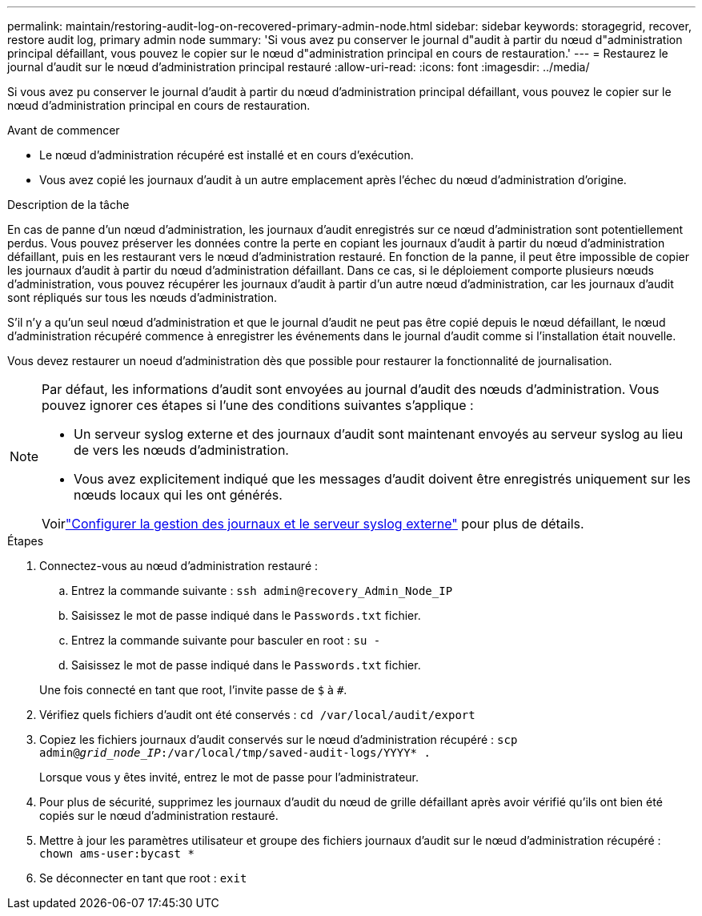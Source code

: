 ---
permalink: maintain/restoring-audit-log-on-recovered-primary-admin-node.html 
sidebar: sidebar 
keywords: storagegrid, recover, restore audit log, primary admin node 
summary: 'Si vous avez pu conserver le journal d"audit à partir du nœud d"administration principal défaillant, vous pouvez le copier sur le nœud d"administration principal en cours de restauration.' 
---
= Restaurez le journal d'audit sur le nœud d'administration principal restauré
:allow-uri-read: 
:icons: font
:imagesdir: ../media/


[role="lead"]
Si vous avez pu conserver le journal d'audit à partir du nœud d'administration principal défaillant, vous pouvez le copier sur le nœud d'administration principal en cours de restauration.

.Avant de commencer
* Le nœud d'administration récupéré est installé et en cours d'exécution.
* Vous avez copié les journaux d'audit à un autre emplacement après l'échec du nœud d'administration d'origine.


.Description de la tâche
En cas de panne d'un nœud d'administration, les journaux d'audit enregistrés sur ce nœud d'administration sont potentiellement perdus. Vous pouvez préserver les données contre la perte en copiant les journaux d'audit à partir du nœud d'administration défaillant, puis en les restaurant vers le nœud d'administration restauré. En fonction de la panne, il peut être impossible de copier les journaux d'audit à partir du nœud d'administration défaillant. Dans ce cas, si le déploiement comporte plusieurs nœuds d'administration, vous pouvez récupérer les journaux d'audit à partir d'un autre nœud d'administration, car les journaux d'audit sont répliqués sur tous les nœuds d'administration.

S'il n'y a qu'un seul nœud d'administration et que le journal d'audit ne peut pas être copié depuis le nœud défaillant, le nœud d'administration récupéré commence à enregistrer les événements dans le journal d'audit comme si l'installation était nouvelle.

Vous devez restaurer un noeud d'administration dès que possible pour restaurer la fonctionnalité de journalisation.

[NOTE]
====
Par défaut, les informations d'audit sont envoyées au journal d'audit des nœuds d'administration. Vous pouvez ignorer ces étapes si l'une des conditions suivantes s'applique :

* Un serveur syslog externe et des journaux d'audit sont maintenant envoyés au serveur syslog au lieu de vers les nœuds d'administration.
* Vous avez explicitement indiqué que les messages d'audit doivent être enregistrés uniquement sur les nœuds locaux qui les ont générés.


Voirlink:../monitor/configure-log-management.html["Configurer la gestion des journaux et le serveur syslog externe"] pour plus de détails.

====
.Étapes
. Connectez-vous au nœud d'administration restauré :
+
.. Entrez la commande suivante : `ssh admin@recovery_Admin_Node_IP`
.. Saisissez le mot de passe indiqué dans le `Passwords.txt` fichier.
.. Entrez la commande suivante pour basculer en root : `su -`
.. Saisissez le mot de passe indiqué dans le `Passwords.txt` fichier.


+
Une fois connecté en tant que root, l'invite passe de `$` à `#`.

. Vérifiez quels fichiers d’audit ont été conservés : `cd /var/local/audit/export`
. Copiez les fichiers journaux d'audit conservés sur le nœud d'administration récupéré : `scp admin@_grid_node_IP_:/var/local/tmp/saved-audit-logs/YYYY* .`
+
Lorsque vous y êtes invité, entrez le mot de passe pour l'administrateur.

. Pour plus de sécurité, supprimez les journaux d'audit du nœud de grille défaillant après avoir vérifié qu'ils ont bien été copiés sur le nœud d'administration restauré.
. Mettre à jour les paramètres utilisateur et groupe des fichiers journaux d’audit sur le nœud d’administration récupéré : `chown ams-user:bycast *`
. Se déconnecter en tant que root : `exit`

